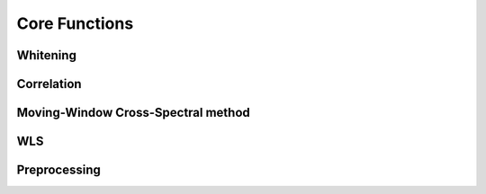 Core Functions
==============

.. module:: msnoise


.. _whiten:

Whitening
---------

.. automethod:: msnoise.move2obspy.whiten

.. _mycorr:

Correlation
-----------

.. automethod:: msnoise.move2obspy.myCorr


.. _mwcs:

Moving-Window Cross-Spectral method
-----------------------------------

.. automethod:: msnoise.move2obspy.mwcs


WLS
---

.. automethod:: msnoise.move2obspy.linear_regression


Preprocessing
--------------

.. automethod:: msnoise.preprocessing.preprocess